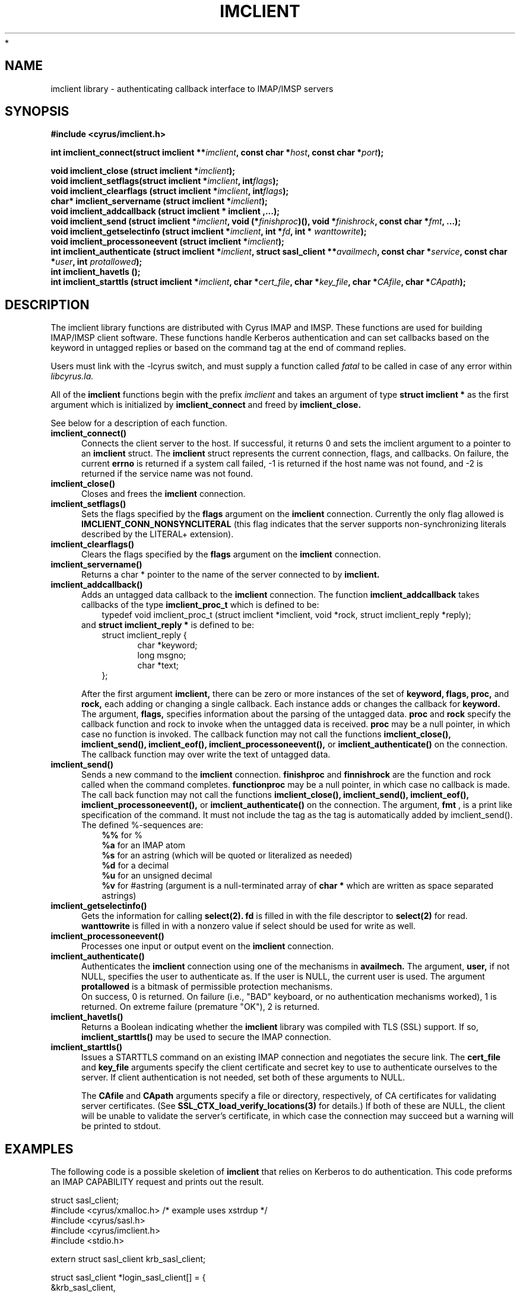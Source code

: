 .TH IMCLIENT 3 "Project Cyrus" CMU
.\"
.\" Copyright (c) 1994-2008 Carnegie Mellon University.  All rights reserved.
.\"
.\" Redistribution and use in source and binary forms, with or without
.\" modification, are permitted provided that the following conditions
.\" are met:
.\"
.\" 1. Redistributions of source code must retain the above copyright
.\"    notice, this list of conditions and the following disclaimer.
.\"
.\" 2. Redistributions in binary form must reproduce the above copyright
.\"    notice, this list of conditions and the following disclaimer in
.\"    the documentation and/or other materials provided with the
.\"    distribution.
.\"
.\" 3. The name "Carnegie Mellon University" must not be used to
.\"    endorse or promote products derived from this software without
.\"    prior written permission. For permission or any legal
.\"    details, please contact
.\"      Carnegie Mellon University
.\"      Center for Technology Transfer and Enterprise Creation
.\"      4615 Forbes Avenue
.\"      Suite 302
.\"      Pittsburgh, PA  15213
.\"      (412) 268-7393, fax: (412) 268-7395
.\"      innovation@andrew.cmu.edu
 *
.\" 4. Redistributions of any form whatsoever must retain the following
.\"    acknowledgment:
.\"    "This product includes software developed by Computing Services
.\"     at Carnegie Mellon University (http://www.cmu.edu/computing/)."
.\"
.\" CARNEGIE MELLON UNIVERSITY DISCLAIMS ALL WARRANTIES WITH REGARD TO
.\" THIS SOFTWARE, INCLUDING ALL IMPLIED WARRANTIES OF MERCHANTABILITY
.\" AND FITNESS, IN NO EVENT SHALL CARNEGIE MELLON UNIVERSITY BE LIABLE
.\" FOR ANY SPECIAL, INDIRECT OR CONSEQUENTIAL DAMAGES OR ANY DAMAGES
.\" WHATSOEVER RESULTING FROM LOSS OF USE, DATA OR PROFITS, WHETHER IN
.\" AN ACTION OF CONTRACT, NEGLIGENCE OR OTHER TORTIOUS ACTION, ARISING
.\" OUT OF OR IN CONNECTION WITH THE USE OR PERFORMANCE OF THIS SOFTWARE.
.\"
.\" $Id: imclient.3,v 1.14 2010/01/06 17:01:51 murch Exp $
.SH NAME
imclient library - authenticating callback interface to IMAP/IMSP servers
.SH SYNOPSIS
.ad l
.ft B
#include <cyrus/imclient.h>
.sp
.ft
.if
.LP
.ft B 
.BI "int imclient_connect(struct imclient **" imclient ", const char *" host ", const char *" port ");" 
.PP
.BI "void imclient_close (struct imclient *" imclient ");"
.sp .025i
.BI "void imclient_setflags(struct imclient *" imclient ", int" flags ");"
.sp .025i
.BI "void imclient_clearflags (struct imclient *" imclient ", int" flags ");"
.sp .025i
.BI "char* imclient_servername (struct imclient *" imclient ");"
.sp .025i
.B "void imclient_addcallback (struct imclient *" imclient ",...);"
.sp .025i
.BI "void imclient_send (struct imclient *" imclient ", void (*" finishproc ")(), void *" finishrock ", const char *" fmt ", ...);"
.sp .025i
.BI "void imclient_getselectinfo (struct imclient *" imclient ", int *" fd ", int * " wanttowrite ");"
.sp .025i
.BI "void imclient_processoneevent (struct imclient *" imclient ");"
.sp .025i
.BI "int imclient_authenticate (struct imclient *" imclient ", struct sasl_client **" availmech ", const char *" service ", const char *" user ", int " protallowed ");"
.sp .025i
.BI "int imclient_havetls ();"
.sp .025i
.BI "int imclient_starttls (struct imclient *" imclient ", char *" cert_file ", char *" key_file ", char *" CAfile ", char *" CApath ");"

.SH DESCRIPTION
The imclient library functions are distributed with Cyrus IMAP and IMSP.
These functions are used for building IMAP/IMSP client software. These
functions handle Kerberos authentication and can set callbacks based on the
keyword in untagged replies or based on the command tag at the end of
command replies.

Users must link with the -lcyrus switch, and must supply a function called
.I fatal
to be called in case of any error within
.I libcyrus.la.
.PP
All of the
.B imclient
functions begin with the prefix 
.I imclient
and takes  an  argument of type
.B struct imclient *
as the first argument which is  initialized by
.B imclient_connect
and freed by
.B imclient_close.

See below for a description of each function.

.IP \fB\imclient_connect() \fP5
Connects the client server to the host. If successful, it returns 0
and sets the imclient argument to a pointer to an 
.B imclient 
struct. The 
.B imclient 
struct represents the current connection,  flags, and  callbacks. On failure, the current
.B errno
is returned if a system call failed,  -1 is returned if the host name was not found, and  -2 is returned if the service name was not found. 
.IP \fB\imclient_close() \fP5
Closes and frees the 
.B imclient 
connection. 
.IP \fB\ imclient_setflags() \fP5
Sets the flags specified by the
.B flags
argument on the
.B imclient
connection. Currently the only  flag allowed is
.B IMCLIENT_CONN_NONSYNCLITERAL
(this flag indicates that the server supports non-synchronizing literals described by the LITERAL+ extension).
.IP \fB\imclient_clearflags() \fP5
Clears the flags specified by the
.B flags
argument on the 
.B imclient
connection.
.IP \fB\imclient_servername() \fP5
Returns a  char * pointer to the name of the server connected to by
.B imclient.
.IP \fB\imclient_addcallback() \fP5
Adds an untagged data callback to the 
.B imclient
connection. The function
.B imclient_addcallback
takes callbacks of the type
.B imclient_proc_t
which is defined to be:
.in 1.5i
typedef void imclient_proc_t (struct imclient *imclient, void *rock, struct imclient_reply *reply);
.in
.sp .025i
and
.B struct imclient_reply *
is defined to be:
.sp .025i
.in 1.5i
struct imclient_reply {
.in
.in 2i
    char *keyword;
    long msgno;
    char *text;
.in
.in 1.5i
};
.in
.sp
After the first argument
.B imclient,
there can be zero or more instances of the set of 
.B keyword,
.B flags,
.B proc,
and
.B rock,
each adding or changing a single callback.
Each instance  adds or changes the callback for
.B keyword. 
The argument,
.B flags,
specifies information about the parsing of the untagged data.
.B proc
and
.B rock
specify the callback function and rock to invoke when the untagged
data is received.
.B proc
may be a null pointer, in which case no function
is invoked.  The callback function may not call the functions
.B imclient_close(), imclient_send(), imclient_eof(),
.B imclient_processoneevent(),
or
.B imclient_authenticate()
on the
connection. The callback function may over write  the text of untagged
data.
.IP \fB\imclient_send() \fP5
Sends a new command to the 
.B imclient
connection.
.B finishproc
and 
.B finnishrock
are the function and rock called when the  command completes. 
.B functionproc
may be a null pointer, in which case no callback is made. The call back function may not call the functions
.B imclient_close(), imclient_send(), imclient_eof(),  imclient_processoneevent(), 
or 
.B imclient_authenticate() 
on the connection.
The argument,
.B fmt
, is a print like specification of the command. It must not include the 
tag as the tag is automatically added by imclient_send().
The defined %-sequences are:
.sp .025i
.in 1.5i
.B %%
for %
.sp .025i
.B %a
for an IMAP atom
.sp .025i
.B %s
for an astring (which will be quoted or literalized as needed)
.sp .025i
.B %d
for a decimal
.sp .025i
.B %u
for an unsigned  decimal
.sp .025i
.B %v
for #astring (argument is a null-terminated array of
.B char *
which are written as space separated astrings)
.in
.IP \fB\imclient_getselectinfo() \fP5
Gets the information for calling
.B select(2).
.B fd
is filled in with the file
descriptor to
.B select(2)
for read.
.B wanttowrite
is filled in with a
nonzero value if select should be used for write as well. 
.IP \fB\imclient_processoneevent() \fP5
Processes one input or output event on the
.B imclient
connection.
.IP \fB\imclient_authenticate() \fP5
Authenticates the 
.B imclient 
connection using one of the mechanisms in
.B availmech.
The argument,
.B user,
if not NULL, specifies the user to
authenticate as. If the user is NULL, the current user is used.  The
argument
.B protallowed
is a bitmask of permissible protection mechanisms.
.sp .025i
On success, 0 is returned.  On failure (i.e., "BAD" keyboard, or no
authentication mechanisms worked), 1 is returned. On extreme failure
(premature "OK"), 2 is returned.
.IP \fB\imclient_havetls() \fP5
Returns a Boolean indicating whether the
.B imclient
library was compiled with TLS (SSL) support.  If so,
.B imclient_starttls()
may be used to secure the IMAP connection.
.IP \fB\imclient_starttls() \fP5
Issues a STARTTLS command on an existing IMAP connection and
negotiates the secure link.  The
.B cert_file
and
.B key_file
arguments specify the client certificate and secret key to use to
authenticate ourselves to the server.  If client authentication is not
needed, set both of these arguments to NULL.
.sp
The
.B CAfile
and
.B CApath
arguments specify a file or directory, respectively, of CA
certificates for validating server certificates.  (See
.B SSL_CTX_load_verify_locations(3)
for details.)  If both of these are NULL, the client will be unable to
validate the server's certificate, in which case the connection may
succeed but a warning will be printed to stdout.

.SH EXAMPLES
The following code is a possible skeletion of
.B imclient
that relies on Kerberos to do authentication.  This code preforms an IMAP
CAPABILITY request and prints out the result.
.nf

struct sasl_client;
#include <cyrus/xmalloc.h> /* example uses xstrdup */
#include <cyrus/sasl.h>
#include <cyrus/imclient.h>
#include <stdio.h>

extern struct sasl_client krb_sasl_client;

struct sasl_client *login_sasl_client[] = {
    &krb_sasl_client, 
    NULL
};
struct imclient *imclient;
char server[] = "cyrus.andrew.cmu.edu" ;
char port[] = "imap";

void fatal(char* message, int rc) {
    fprintf(stderr, "fatal error: %s\en", message);
    exit(rc);
}

static void callback_capability(struct imclient *imclient,
				void *rock,
				struct imclient_reply *reply) {
    if (reply->text != NULL) {
	*((char**)rock) = xstrdup( reply->text );
    }
}

static void end_command (struct imclient *connection, void*
			rock,  struct imclient_reply *inmsg) {
    (*(int*)rock)--;
}

main() {
    char* capability_string;
    int nc;
    
    if (imclient_connect(&imclient, server, port)) {
	fprintf(stderr,
		"error: Couldn't connect to %s %s\en",
		server, port);
	exit(1);
    }

    if (imclient_authenticate(imclient, login_sasl_client, "imap"
			      /* service */,
			      NULL /* user */, SASL_PROT_ANY)) {
	exit(1);
    }

    imclient_addcallback(imclient, "CAPABILITY",
			 CALLBACK_NOLITERAL,
			 callback_capability,
			 &capability_string,
			 NULL);
    
    nc = 1;
    
    imclient_send(imclient, end_command,
		  (void*) &nc, "CAPABILITY");
    
    while(nc > 0) {
	imclient_processoneevent(imclient);
    }
    
    if (strstr("LITERAL+", capability_string)) {
	imclient_setflags(imclient, IMCLIENT_CONN_NONSYNCLITERAL);
    }

    imclient_send(imclient, NULL, NULL, "LOGOUT");
    imclient_close(imclient);

    printf("capability text is: %s\en", capability_string);

    free(capability_string);
}
.fi

.SH BUGS
No known bugs.

.SH SEE ALSO
.B cyradm, imapd, imspd,
RFC2033 (IMAP LITERAL+ extension), RFC2060 (IMAP4rev1 specification), and
.B select(2)

.SH KEYWORDS
IMAP, ACAP, IMSP, Kerberos, Authentication
